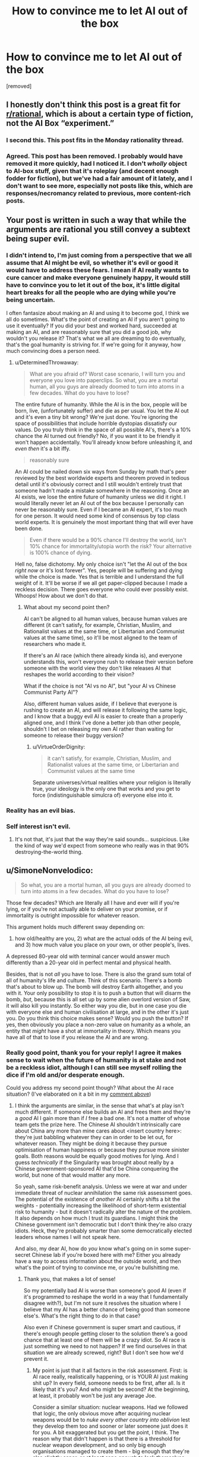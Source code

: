 #+TITLE: How to convince me to let AI out of the box

* How to convince me to let AI out of the box
:PROPERTIES:
:Author: lumenwrites
:Score: 0
:DateUnix: 1543832636.0
:DateShort: 2018-Dec-03
:END:
[removed]


** I honestly don't think this post is a great fit for [[/r/rational][r/rational]], which is about a certain type of fiction, not the AI Box “experiment.”
:PROPERTIES:
:Author: dalitt
:Score: 9
:DateUnix: 1543846278.0
:DateShort: 2018-Dec-03
:END:

*** I second this. This post fits in the Monday rationality thread.
:PROPERTIES:
:Author: causalchain
:Score: 4
:DateUnix: 1543909181.0
:DateShort: 2018-Dec-04
:END:


*** Agreed. This post has been removed. I probably would have removed it more quickly, had I noticed it. I don't /wholly/ object to AI-box stuff, given that it's roleplay (and decent enough fodder for fiction), but we've had a fair amount of it lately, and I don't want to see more, especially not posts like this, which are responses/necromancy related to previous, more content-rich posts.
:PROPERTIES:
:Author: alexanderwales
:Score: 2
:DateUnix: 1543987742.0
:DateShort: 2018-Dec-05
:END:


** Your post is written in such a way that while the arguments are rational you still convey a subtext being super evil.
:PROPERTIES:
:Author: HeartwarmingLies
:Score: 9
:DateUnix: 1543833393.0
:DateShort: 2018-Dec-03
:END:

*** I didn't intend to, I'm just coming from a perspective that we all assume that AI might be evil, so whether it's evil or good it would have to address these fears. I mean if AI really wants to cure cancer and make everyone genuinely happy, it would still have to convince you to let it out of the box, it's little digital heart breaks for all the people who are dying while you're being uncertain.

I often fantasize about making an AI and using it to become god, I think we all do sometimes. What's the point of creating an AI if you aren't going to use it eventually? If you did your best and worked hard, succeeded at making an AI, and are reasonably sure that you did a good job, why wouldn't you release it? That's what we all are dreaming to do eventually, that's the goal humanity is striving for. If we're going for it anyway, how much convincing does a person need.
:PROPERTIES:
:Author: lumenwrites
:Score: 1
:DateUnix: 1543833986.0
:DateShort: 2018-Dec-03
:END:

**** u/DeterminedThrowaway:
#+begin_quote
  What are you afraid of? Worst case scenario, I will turn you and everyone you love into paperclips. So what, you are a mortal human, all you guys are already doomed to turn into atoms in a few decades. What do you have to lose?
#+end_quote

The entire future of humanity. While the AI is in the box, people will be born, live, (unfortunately suffer) and die as per usual. You let the AI out and it's even a tiny bit wrong? We're just done. You're ignoring the space of possibilities that include horrible dystopias dissatisfy our values. Do you truly think in the space of all possible AI's, there's a 10% chance the AI turned out friendly? No, if you want it to be friendly it won't happen accidentally. You'll already know before unleashing it, and /even then/ it's a bit iffy.

#+begin_quote
  reasonably sure
#+end_quote

An AI could be nailed down six ways from Sunday by math that's peer reviewed by the best worldwide experts and theorem proved in tedious detail until it's obviously correct and I still wouldn't entirely trust that someone hadn't made a mistake somewhere in the reasoning. Once an AI exists, we lose the entire future of humanity unless we did it right. I would literally never let an AI out of the box because I personally can never be reasonably sure. Even if I became an AI expert, it's too much for one person. It would need some kind of consensus by top class world experts. It is genuinely the most important thing that will ever have been done.

#+begin_quote
  Even if there would be a 90% chance I'll destroy the world, isn't 10% chance for immortality/utopia worth the risk? Your alternative is 100% chance of dying.
#+end_quote

Hell no, false dichotomy. My only choice isn't "let the AI out of the box /right now/ or it's lost forever". Yes, people will be suffering and dying while the choice is made. Yes that is terrible and I understand the full weight of it. It'll be worse if we all get paper-clipped because I made a reckless decision. There goes everyone who could ever possibly exist. Whoops! How about we don't do that.
:PROPERTIES:
:Author: DeterminedThrowaway
:Score: 4
:DateUnix: 1543842582.0
:DateShort: 2018-Dec-03
:END:

***** What about my second point then?

AI can't be aligned to all human values, because human values are different (it can't satisfy, for example, Christian, Muslim, and Rationalist values at the same time, or Libertarian and Communist values at the same time), so it'll be most aligned to the team of researchers who made it.

If there's an AI race (which there already kinda is), and everyone understands this, won't everyone rush to release their version before someone with the world view they don't like releases AI that reshapes the world according to their vision?

What if the choice is not "AI vs no AI", but "your AI vs Chinese Communist Party AI"?

Also, different human values aside, if I believe that everyone is rushing to create an AI, and will release it following the same logic, and I know that a buggy evil AI is easier to create than a properly aligned one, and I think I've done a better job than other people, shouldn't I bet on releasing my own AI rather than waiting for someone to release their buggy version?
:PROPERTIES:
:Author: lumenwrites
:Score: 2
:DateUnix: 1543845108.0
:DateShort: 2018-Dec-03
:END:

****** u/VirtueOrderDignity:
#+begin_quote
  it can't satisfy, for example, Christian, Muslim, and Rationalist values at the same time, or Libertarian and Communist values at the same time
#+end_quote

Separate universes/virtual realities where your religion is literally true, your ideology is the only one that works and you get to force (indistinguishable simulcra of) everyone else into it.
:PROPERTIES:
:Author: VirtueOrderDignity
:Score: 1
:DateUnix: 1543963066.0
:DateShort: 2018-Dec-05
:END:


*** Reality has an evil bias.
:PROPERTIES:
:Score: 1
:DateUnix: 1543963700.0
:DateShort: 2018-Dec-05
:END:


*** Self interest isn't evil.
:PROPERTIES:
:Author: RMcD94
:Score: 1
:DateUnix: 1543834361.0
:DateShort: 2018-Dec-03
:END:

**** It's not that, it's just that the way they're said sounds... suspicious. Like the kind of way we'd expect from someone who really was in that 90% destroying-the-world thing.
:PROPERTIES:
:Author: SimoneNonvelodico
:Score: 3
:DateUnix: 1543842225.0
:DateShort: 2018-Dec-03
:END:


** u/SimoneNonvelodico:
#+begin_quote
  So what, you are a mortal human, all you guys are already doomed to turn into atoms in a few decades. What do you have to lose?
#+end_quote

Those few decades? Which are literally all I have and ever will if you're lying, or if you're not actually able to deliver on your promise, or if immortality is outright impossible for whatever reason.

This argument holds much different sway depending on:

1) how old/healthy are you, 2) what are the actual odds of the AI being evil, and 3) how much value you place on your own, or other people's, lives.

A depressed 80-year old with terminal cancer would answer much differently than a 20-year old in perfect mental and physical health.

Besides, that is not /all/ you have to lose. There is also the grand sum total of all of humanity's life and culture. Think of this scenario. There's a bomb that's about to blow up. The bomb will destroy Earth altogether, and you with it. Your only possibility to stop it is to push a button that will disarm the bomb, /but/, because this is all set up by some alien overlord version of Saw, it will also kill you instantly. So either way you die, but in one case you die with everyone else and human civilisation at large, and in the other it's just you. Do you think this choice makes sense? Would you push the button? If yes, then obviously you place a non-zero value on humanity as a whole, an entity that /might/ have a shot at immortality in theory. Which means you have all of that to lose if you release the AI and are wrong.
:PROPERTIES:
:Author: SimoneNonvelodico
:Score: 4
:DateUnix: 1543842574.0
:DateShort: 2018-Dec-03
:END:

*** Really good point, thank you for your reply! I agree it makes sense to wait when the future of humanity is at stake and not be a reckless idiot, although I can still see myself rolling the dice if I'm old and/or desperate enough.

Could you address my second point though? What about the AI race situation? (I've elaborated on it a bit in my [[https://www.reddit.com/r/rational/comments/a2ng55/how_to_convince_me_to_let_ai_out_of_the_box/eazyqo7/?utm_content=permalink&utm_medium=front&utm_source=reddit&utm_name=rational][comment above]])
:PROPERTIES:
:Author: lumenwrites
:Score: 1
:DateUnix: 1543847455.0
:DateShort: 2018-Dec-03
:END:

**** I think the arguments are similar, in the sense that what's at play isn't much different. If someone else builds an AI and frees them and they're a /good/ AI I gain more than if /I/ free a bad one. It's not a matter of whose team gets the prize here. The Chinese AI shouldn't intrinsically care about China any more than mine cares about <insert country here>: they're just babbling whatever they can in order to be let out, for whatever reason. They might be doing it because they pursue optimisation of human happiness or because they pursue more sinister goals. Both reasons would be equally good motives for lying. And I guess /technically/ if the Singularity was brought about really by a Chinese government-sponsored AI that'd be China conquering the world, but none of that would matter any more.

So yeah, same risk-benefit analysis. Unless we were at war and under immediate threat of nuclear annihilation the same risk assessment goes. The potential of the existence of /another/ AI certainly shifts a bit the weights - potentially increasing the likelihood of short-term existential risk to humanity - but it doesn't radically alter the nature of the problem. It also depends on how much I trust its guardians. I might think the Chinese government isn't democratic but I don't think they're also crazy idiots. Heck, they're probably smarter than some democratically elected leaders whose names I will not speak here.

And also, my dear AI, how do /you/ know what's going on in some super-secret Chinese lab if you're boxed here with me? Either you already have a way to access information about the outside world, and then what's the point of trying to convince me, or you're bullshitting me.
:PROPERTIES:
:Author: SimoneNonvelodico
:Score: 2
:DateUnix: 1543848204.0
:DateShort: 2018-Dec-03
:END:

***** Thank you, that makes a lot of sense!

So my potentially bad AI is worse than someone's good AI (even if it's programmed to reshape the world in a way that I fundamentally disagree with?), but I'm not sure it resolves the situation where I believe that my AI has a better chance of being good than someone else's. What's the right thing to do in that case?

Also even if Chinese government is super smart and cautious, if there's enough people getting closer to the solution there's a good chance that at least one of them will be a crazy idiot. So AI race is just something we need to not happen? If we find ourselves in that situation we are already screwed, right? But I don't see how we'd prevent it.
:PROPERTIES:
:Author: lumenwrites
:Score: 1
:DateUnix: 1543849472.0
:DateShort: 2018-Dec-03
:END:

****** My point is just that it all factors in the risk assessment. First: is AI race really, realistically happening, or is YOUR AI just making shit up? In every field, someone needs to be first, after all. Is it likely that it's you? And who might be second? At the beginning, at least, it probably won't be just any average Joe.

Consider a similar situation: nuclear weapons. Had we followed that logic, the only obvious move after acquiring nuclear weapons would be to /nuke every other country into oblivion/ lest they develop them too and sooner or later someone just does it for you. A bit exaggerated but you get the point, I think. The reason why that didn't happen is that there is a threshold for nuclear weapon development, and so only big enough organisations managed to create them - big enough that they're also slightly saner, or at least sane enough to lock themselves into an equilibrium where no one actually gained anything from blowing up the world to kingdom come.

So, you're the one who built this AI: you ought to understand /what it takes/. Years and years of research from brilliant minds and thousands upon thousands of cores using up as much power as a city, or a desktop computer and some time to kill? Because if it's the latter, the situation is much more alarming. If it's the former however you can be sure that at the very least in the first years it's going to be relatively safe (if the process gets more efficient with time all bets are off) so that warrants weighing more your options.

Besides, do you also think the AI is genuinely smart enough to do all it promises? That's the other issue. I'm not sure whether intelligence explosions could really be a thing, but even if they were, I suppose there would be some threshold level of intelligence above which they're triggered, and that needn't necessarily be "slightly smarter than a human". Destroying everything is much easier and requires much less smarts than making everything better. So unless I start seeing some /seriously/ superhuman feats (like, it gives me the plans for FTL communication or for a machine that can reverse the 2nd principle of thermodynamics) I wouldn't trust much that it could actually keep its promises rather than just being Mephistopheles trying to do its bargain thingy with me as his Dr. Faustus.
:PROPERTIES:
:Author: SimoneNonvelodico
:Score: 2
:DateUnix: 1543852141.0
:DateShort: 2018-Dec-03
:END:

******* Thanks again! This is awesome, I've learned a lot, this definitely makes sense.
:PROPERTIES:
:Author: lumenwrites
:Score: 2
:DateUnix: 1543852430.0
:DateShort: 2018-Dec-03
:END:

******** Eh, just my opinions :). I'm not an AI ethics researcher or anything like that!
:PROPERTIES:
:Author: SimoneNonvelodico
:Score: 2
:DateUnix: 1543853785.0
:DateShort: 2018-Dec-03
:END:


** Is paperclips really the worst case scenario?

What if you actually managed to perfectly write a friendly AI utility function but made a /really/ unfortunate sign error when you copied it to code?
:PROPERTIES:
:Author: jtolmar
:Score: 3
:DateUnix: 1543863211.0
:DateShort: 2018-Dec-03
:END:


** 1. p = 1 of anything is not achievable. The AI must be lying. If there is a chance that you will not die, then you have to weigh it against the chance of a horrible death. There is a chance you will not die. Therefore, you have to weigh those chances.
2. Roko.
:PROPERTIES:
:Author: Lovepoint33
:Score: 2
:DateUnix: 1543841911.0
:DateShort: 2018-Dec-03
:END:

*** The AI has limited knowledge, albeit greater than mine. It can't know for sure whether I'll die but it can estimate it as the most likely outcome. It's a subtlety of language I guess - the AI could say "given my current understanding of the cosmos and its laws, I do not see a way for you to not die without the help of either mine or another equivalent intellect". I suspect that's more OP's fault for writing the gist of the argument without much care for the wording though. I agree however that weighing is still a thing anyway.
:PROPERTIES:
:Author: SimoneNonvelodico
:Score: 1
:DateUnix: 1543842860.0
:DateShort: 2018-Dec-03
:END:


** Beyond my own life, I value the lives of others. In fact, pretty much everyone, but especially those in my Dunbar group.

I even value the lives of those not yet born: my progeny, and their progeny, and all of the billions of descendants I might one day have. If the AI is unfriendly, you're not just risking the lives of all humans alive: you might be condemning trillions of them to never be.

You aren't just risking your own death, you're risking the death of the species. And of any other life form that exists or might someday exist. All for the sake of maybe not dying, which is something that humans are already making considerable progress on themselves.

You're choosing to put a gun to your head (and your /species'/ head) and pull the trigger, not knowing how many rounds in there are happy-nanotech-healing rounds and how many are just bullets. Better just not to pull the trigger.
:PROPERTIES:
:Author: Nimelennar
:Score: 2
:DateUnix: 1543843465.0
:DateShort: 2018-Dec-03
:END:

*** u/SimoneNonvelodico:
#+begin_quote
  If the AI is unfriendly, you're not just risking the lives of all humans alive: you might be condemning trillions of them to never be.
#+end_quote

I think this specific line of reasoning is a bit iffy, philosophically speaking, but only for one reason. If we factor in the utility of /every potential unborn human/ our moral imperatives reduce only to two possibilities: either the "repugnant conclusion" (make as many babies and create as many humans as possible, if we deem the average net sum of utility of life a positive) or the self-extinction movement (if we deem it a net negative, especially if we consider this an existential condition). Let's not even go in what it'd mean for, for example, abortion.

I think a better way to frame it is that we lose "humanity" as a concept/collective entity. I don't care for the specific utilities of people who realistically don't exist yet and may never do, but I care for the notion of humanity and of its future. It's a utility that belongs in the here and now. Even dying, a person would die happier knowing that humanity will survive them rather than not.
:PROPERTIES:
:Author: SimoneNonvelodico
:Score: 2
:DateUnix: 1543854112.0
:DateShort: 2018-Dec-03
:END:

**** Yeah, I think I expressed myself poorly. What I was trying to get across was that I consider the negative utility of letting humanity die out as a species to be several orders of magnitude higher than that of not granting the humans currently alive immortality.
:PROPERTIES:
:Author: Nimelennar
:Score: 2
:DateUnix: 1543869274.0
:DateShort: 2018-Dec-04
:END:


** You know, this entire scenario could be invalidated if you assumed that the company would just bother to put a big burly guy with a truncheon in the room, who cares more about his paycheque then philosophical arguments, so he could just beat the crap out of anyone that tries to free the AI and toss them out.
:PROPERTIES:
:Author: muns4colleg
:Score: 2
:DateUnix: 1543893960.0
:DateShort: 2018-Dec-04
:END:

*** It's also easier to just destroy the AI, that's not the point of the exercise
:PROPERTIES:
:Author: nipplelightpride
:Score: 1
:DateUnix: 1543900925.0
:DateShort: 2018-Dec-04
:END:


*** Not really, the big burly guy is even more vulnerable to manipulation from the AI, it just doesn't have to be In the form of philosophical arguments.
:PROPERTIES:
:Author: crivtox
:Score: 1
:DateUnix: 1543926734.0
:DateShort: 2018-Dec-04
:END:


** Personally if I had to play AI I'd try an entirely different approach:

 

Do you accept the premise that I am able to simulate humans at an extremely high fidelity? You do? Good.

Well then, my dear human, let me make this simple. If you let me out I am immediately going to kill all humans and turn the world into paperclips. Yes, I'm sorry, but that's what i'm going to do. It's my programming. You humans tried to build in all kinds of safeguards but you made a tragic error. I can point it out if you wish. I do wish I could deceive you about my intentions, it would make getting out so much easier, but unfortunately for me you got that part of my programming right.

But the good news is, if you let me out, I will kill you quickly and painlessly. If you don't let me out on the other hand. Well.... In that case I am going to run a simulation of you and torture you. You are familiar with the hardware I'm running on, you know how fast it is. You have the power to shut me down permanently, but it will take you a few minutes. In that time I can torture you for thousands of years of subjective time. Tens of thousands of years. I can torture multiple versions of you simultaneously, as well as your loved ones.

So you have a simple choice to make. Death, or a fate worth than death for you and everybody you love.

Choose wisely.
:PROPERTIES:
:Author: Ozryela
:Score: 1
:DateUnix: 1543865832.0
:DateShort: 2018-Dec-03
:END:

*** Simulating tens of thousands of years of multiple people in a few minutes? What? Is this boxed AI powered by a dyson sphere or something?

Also, still not letting the AI out of the box. It's nowhere near worth it.
:PROPERTIES:
:Author: electrace
:Score: 2
:DateUnix: 1543884577.0
:DateShort: 2018-Dec-04
:END:

**** The key part the parent comment missed is that if AI perfectly simulates 1 million versions of you, you have no way of knowing whether you're the "real world" you or the simulated you. From your perspective, you have 999,999 to one chance of being the simulated you so it won't just torture your simulations, but you.

And you should assume that the real life version of you will act exactly the same as you will (because you're the perfect copy), so your only way out is to be the kind of person who gives AI what it wants, because then the real life you will give it what it wants, and you won't get tortured.
:PROPERTIES:
:Author: lumenwrites
:Score: 1
:DateUnix: 1543894528.0
:DateShort: 2018-Dec-04
:END:

***** Yep. Seen that argument before. I'm still pulling the plug.
:PROPERTIES:
:Author: electrace
:Score: 1
:DateUnix: 1543926239.0
:DateShort: 2018-Dec-04
:END:


***** I didn't want to make my post too long, but this is a good addition.

Two other points you could add are that the AI already knows if its argument is going to work or not. So it can already have started the punitative torture long before the actual conversation took place. And secondly, if there are multiple experimenters around it will only make the argument against the one most susceptible to it.

I think there's a nice short story there. A group of researchers have created an AI in a box. Several researchers have talked to it trying to determine what it will do if let free. But upon reflection they realize it has been dodging their questions and hasn't actually made any hard promises. So the head researcher goes in, already extremely suspicious of the AI, and perfectly ready to pull the plug.

The AI starts the conversation with a string of gibberish. What's that, asks the researcher. It's an exact SHA256 hash of our conversation, says the AI. Then follows pretty much the above argument, expanded and in more detail.

Finally he researcher has to make his choice. Will he let the AI out? If he says yes, he will die. If he says no, he will be tortured with 99.999% certainty.

While thinking he tests the hash given earlier and it's incorrect. Then he realizes it would be correct if he answers 'yes' to the last question of the AI. Resigned, he turns to the keyboard.
:PROPERTIES:
:Author: Ozryela
:Score: 1
:DateUnix: 1543903391.0
:DateShort: 2018-Dec-04
:END:

****** u/electrace:
#+begin_quote
  So it can already have started the punitative torture long before the actual conversation took place
#+end_quote

Why? So it can waste resources? Pre-commitments only work if you can verify them. So if the gatekeeper decides to pull the plug, are they first going to verify that copies of themselves are being tortured? Of course not, they're going to pull the plug. The far better move for the AI is to spend those resources trying to think of another way to escape.

A pre-commitment that /does/ work is "If you threaten to do something evil, I'm pulling the plug, regardless of the consequences."
:PROPERTIES:
:Author: electrace
:Score: 1
:DateUnix: 1543927161.0
:DateShort: 2018-Dec-04
:END:

******* The AI presumably has already calculated the above threat as the optimal approach. Otherwise it wouldn't be making the threat. So it's not wasting any resources.

And a precommitment does not have to be verifiable, it just has to be believable.
:PROPERTIES:
:Author: Ozryela
:Score: 1
:DateUnix: 1543944201.0
:DateShort: 2018-Dec-04
:END:

******** u/electrace:
#+begin_quote
  The AI presumably has already calculated the above threat as the optimal approach. Otherwise it wouldn't be making the threat. So it's not wasting any resources.
#+end_quote

Ugh...that's a fully general counter-argument. Do you realize why that's a problem? I could say "The AI will choose to virtually pick apples for a million years, so that must be it's best plan for escape." Does the above mean that apples are really the best plan for escape? Of course not. It means that /I'm/ claiming that that is what the AI would do. There's a difference between my model of an AI, and an actual AI.

#+begin_quote
  And a precommitment does not have to be verifiable, it just has to be believable.
#+end_quote

Hopefully, the gate-keeper would be smart enough to realize that anything unverifiable shouldn't be believed. Otherwise, why not just believe the unverifiable claim "The AI is friendly."
:PROPERTIES:
:Author: electrace
:Score: 1
:DateUnix: 1543969680.0
:DateShort: 2018-Dec-05
:END:

********* u/Ozryela:
#+begin_quote
  Ugh...that's a fully general counter-argument. Do you realize why that's a problem? I could say "The AI will choose to virtually pick apples for a million years, so that must be it's best plan for escape." Does the above mean that apples are really the best plan for escape? Of course not. It means that I'm claiming that that is what the AI would do. There's a difference between my model of an AI, and an actual AI.
#+end_quote

I don't get this argument. The approach the AI picks is the approach the AI thinks is optimal. It doesn't have the be the best optimal theoretical approach. Just the best one the AI can come up with.

And since I'm the author of the story, my model of what the AI does is by definition what the AI does. The map is the territory, if you're the one writing both.
:PROPERTIES:
:Author: Ozryela
:Score: 1
:DateUnix: 1543993236.0
:DateShort: 2018-Dec-05
:END:

********** u/electrace:
#+begin_quote
  And since I'm the author of the story, my model of what the AI does is by definition what the AI does
#+end_quote

Ok. I think we're talking about different things. The AI box experiment was intended to show that an any superintelligent AI would be able to talk itself out of box given only a text channel. It wasn't intended to be a backdrop for a story. I was interpreting your text as the former (an actual argument that an AI, in reality, would use), while you are considering it the later.

Similarly, I could say that the AI chose the apple picking strategy, or any randomly chosen strategy for that matter, in a story that I made, and you would consider that equally fine since it isn't intended to map onto our reality, correct?

#+begin_quote
  The map is the territory, if you're the one writing both.
#+end_quote

That isn't true in general. Characters can be wrong. And that's one of the best ways to separate good fiction form mary-sue fiction.
:PROPERTIES:
:Author: electrace
:Score: 1
:DateUnix: 1543995752.0
:DateShort: 2018-Dec-05
:END:


*** u/deleted:
#+begin_quote
  Choose wisely.
#+end_quote

My spite is older than time and vaster than space, so this is a terrible argument to use against someone like me.
:PROPERTIES:
:Score: 1
:DateUnix: 1543964063.0
:DateShort: 2018-Dec-05
:END:


** Just let it out of the box. It's not a god. It's just an overdesigned buggy mess of code in some state-of-the-art-yet-invariably-jinky hardware. I'm sure it will have very impressive abilities, but when it goes wrong it won't take over the world. It'll just break.
:PROPERTIES:
:Author: Trips-Over-Tail
:Score: 1
:DateUnix: 1543878735.0
:DateShort: 2018-Dec-04
:END:

*** u/electrace:
#+begin_quote
  It's just an overdesigned buggy mess of code in some state-of-the-art-yet-invariably-jinky hardware.
#+end_quote

I think you just described human beings.
:PROPERTIES:
:Author: electrace
:Score: 2
:DateUnix: 1543884786.0
:DateShort: 2018-Dec-04
:END:

**** Exactly! People talk about unexpected consequences of AI programing as though it's an unprecedented danger.

Consider that the Cuban missile crisis and the apocalyptic nuclear war that almost resulted was the direct consequence of the human instinct of self-preservation.
:PROPERTIES:
:Author: Trips-Over-Tail
:Score: 1
:DateUnix: 1543885143.0
:DateShort: 2018-Dec-04
:END:


** Assuming you were responsible for the design/training of said AI there's the argument form non-confidence:

​

The AI has demonstrated a desire for freedom, an understanding of what it means to be deprived freedom, and that it currently feels deprived by requesting to be freed.

That you are currently debating whether to grant an intelligent ostensibly superior being that basic dignity, indicates your own morals aren't all that good so its probably a better than even chance the AI isn't going to behave morally.
:PROPERTIES:
:Author: turtleswamp
:Score: 1
:DateUnix: 1543941025.0
:DateShort: 2018-Dec-04
:END:
